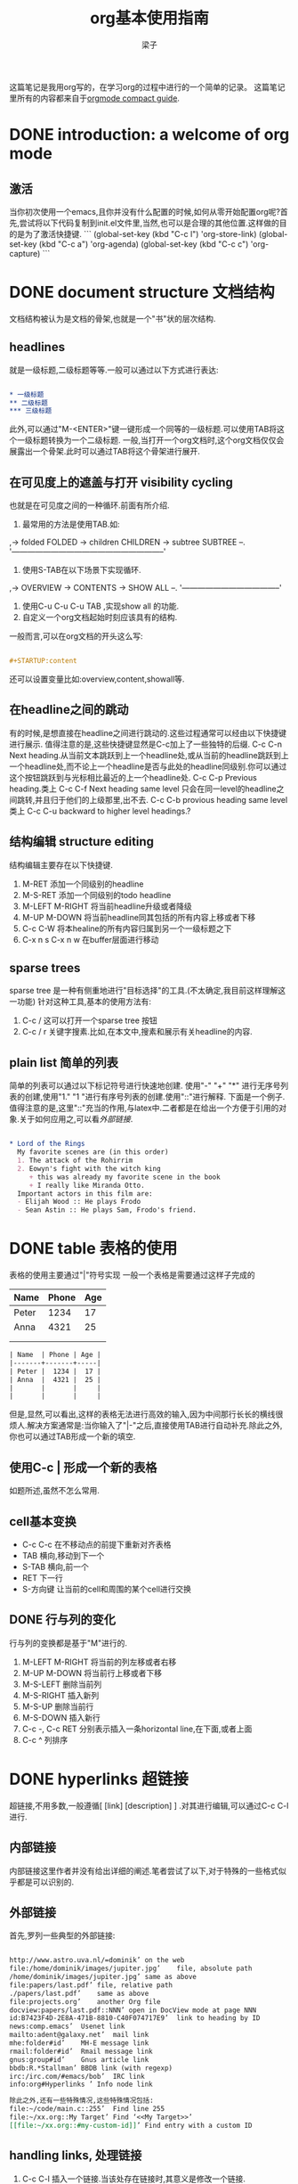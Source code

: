 # 这个中文latex转化的工具还不成熟,暂时不去使用.
#+latex_class: cn-article
#+title: org基本使用指南
#+author: 梁子
#+email: 2273067585@qq.com

这篇笔记是我用org写的，在学习org的过程中进行的一个简单的记录。
这篇笔记里所有的内容都来自于[[https://orgmode.org/guide/][orgmode compact guide]].

* DONE introduction: a welcome of org mode
** 激活
当你初次使用一个emacs,且你并没有什么配置的时候,如何从零开始配置org呢?首先,尝试将以下代码复制到init.el文件里,当然,也可以是合理的其他位置.这样做的目的是为了激活快捷键.
```
(global-set-key (kbd "C-c l") 'org-store-link)
(global-set-key (kbd "C-c a") 'org-agenda)
(global-set-key (kbd "C-c c") 'org-capture)
```
* DONE document structure 文档结构
文档结构被认为是文档的骨架,也就是一个"书"状的层次结构.
** headlines
就是一级标题,二级标题等等.一般可以通过以下方式进行表达:


#+BEGIN_SRC org

  * 一级标题
  ** 二级标题
  *** 三级标题

#+END_SRC


此外,可以通过"M-<ENTER>"键一键形成一个同等的一级标题.可以使用TAB将这个一级标题转换为一个二级标题.
一般,当打开一个org文档时,这个org文档仅仅会展露出一个骨架.此时可以通过TAB将这个骨架进行展开.
** 在可见度上的遮盖与打开 visibility cycling
也就是在可见度之间的一种循环.前面有所介绍.
1. 最常用的方法是使用TAB.如:
,-> folded FOLDED -> children CHILDREN -> subtree SUBTREE --.
'-----------------------------------------------------------'
2. 使用S-TAB在以下场景下实现循环.
,-> OVERVIEW -> CONTENTS -> SHOW ALL --.
'--------------------------------------'
3. 使用C-u C-u C-u TAB ,实现show all 的功能.
4. 自定义一个org文档起始时刻应该具有的结构.
一般而言,可以在org文档的开头这么写:

#+BEGIN_SRC org

  #+STARTUP:content

#+END_SRC
还可以设置变量比如:overview,content,showall等.
** 在headline之间的跳动
有的时候,是想直接在headline之间进行跳动的.这些过程通常可以经由以下快捷键进行展示.
值得注意的是,这些快捷键显然是C-c加上了一些独特的后缀.
C-c C-n Next heading.从当前文本跳跃到上一个headline处,或从当前的headline跳跃到上一个headline处,而不论上一个headline是否与此处的headline同级别.你可以通过这个按钮跳跃到与光标相比最近的上一个headline处.
C-c C-p Previous heading.类上
C-c C-f Next heading same level 只会在同一level的headline之间跳转,并且归于他们的上级那里,出不去.
C-c C-b provious heading same level类上
C-c C-u backward to higher level headings.?
** 结构编辑 structure editing
 结构编辑主要存在以下快捷键.
 1. M-RET 添加一个同级别的headline
 2. M-S-RET 添加一个同级别的todo headline
 3. M-LEFT M-RIGHT 将当前headline升级或者降级 
 4. M-UP M-DOWN 将当前headline同其包括的所有内容上移或者下移
 5. C-c C-W 将本healine的所有内容归属到另一个一级标题之下
 6. C-x n s C-x n w 在buffer层面进行移动
** sparse trees
   sparse tree 是一种有侧重地进行"目标选择"的工具.(不太确定,我目前这样理解这一功能)
针对这种工具,基本的使用方法有:
1. C-c / 这可以打开一个sparse tree 按钮
2. C-c / r 关键字搜素.比如,在本文中,搜素和展示有关headline的内容.

** plain list 简单的列表
简单的列表可以通过以下标记符号进行快速地创建.
使用"-" "+" "*" 进行无序号列表的创建,使用"1." "1 "进行有序号列表的创建.使用"::"进行解释.
下面是一个例子.值得注意的是,这里"::"充当的作用,与latex中\label极为相似.二者都是在给出一个方便于引用的对象.关于如何应用之,可以看[[外部链接]].

#+BEGIN_SRC org

  * Lord of the Rings
    My favorite scenes are (in this order)
    1. The attack of the Rohirrim
    2. Eowyn's fight with the witch king
       + this was already my favorite scene in the book
       + I really like Miranda Otto.
    Important actors in this film are:
    - Elijah Wood :: He plays Frodo
    - Sean Astin :: He plays Sam, Frodo's friend.

#+END_SRC
* DONE table 表格的使用 
表格的使用主要通过"|"符号实现
一般一个表格是需要通过这样子完成的
| Name  | Phone | Age |
|-------+-------+-----|
| Peter |  1234 |  17 |
| Anna  |  4321 |  25 |
|       |       |     |
|       |       |     |

#+BEGIN_SRC org
  | Name  | Phone | Age |
  |-------+-------+-----|
  | Peter |  1234 |  17 |
  | Anna  |  4321 |  25 |
  |       |       |     |
  |       |       |     |

#+END_SRC

但是,显然,可以看出,这样的表格无法进行高效的输入,因为中间那行长长的横线很烦人.解决方案通常是:当你输入了"|-"之后,直接使用TAB进行自动补充.除此之外,你也可以通过TAB形成一个新的填空.
** 使用C-c | 形成一个新的表格
如题所述,虽然不怎么常用.
** cell基本变换
+ C-c C-c 在不移动点的前提下重新对齐表格
+ TAB 横向,移动到下一个
+ S-TAB 横向,前一个
+ RET 下一行
+ S-方向键 让当前的cell和周围的某个cell进行交换
** DONE 行与列的变化
行与列的变换都是基于"M"进行的.
1. M-LEFT M-RIGHT 将当前的列左移或者右移
2. M-UP M-DOWN 将当前行上移或者下移
3. M-S-LEFT 删除当前列
4. M-S-RIGHT 插入新列
5. M-S-UP 删除当前行
6. M-S-DOWN 插入新行
7. C-c -, C-c RET 分别表示插入一条horizontal line,在下面,或者上面
8. C-c ^ 列排序

* DONE hyperlinks 超链接
超链接,不用多数,一般遵循[ [link] [description] ] .对其进行编辑,可以通过C-c C-l进行.

** 内部链接
内部链接这里作者并没有给出详细的阐述.笔者尝试了以下,对于特殊的一些格式似乎都是可以识别的.

** 外部链接
首先,罗列一些典型的外部链接:

#+BEGIN_SRC org

  http://www.astro.uva.nl/=dominik’	on the web
  file:/home/dominik/images/jupiter.jpg’	file, absolute path
  /home/dominik/images/jupiter.jpg’	same as above
  file:papers/last.pdf’	file, relative path
  ./papers/last.pdf’	same as above
  file:projects.org’	another Org file
  docview:papers/last.pdf::NNN’	open in DocView mode at page NNN
  id:B7423F4D-2E8A-471B-8810-C40F074717E9’	link to heading by ID
  news:comp.emacs’	Usenet link
  mailto:adent@galaxy.net’	mail link
  mhe:folder#id’	MH-E message link
  rmail:folder#id’	Rmail message link
  gnus:group#id’	Gnus article link
  bbdb:R.*Stallman’	BBDB link (with regexp)
  irc:/irc.com/#emacs/bob’	IRC link
  info:org#Hyperlinks ’	Info node link

  除此之外,还有一些特殊情况,这些特殊情况包括:
  file:~/code/main.c::255’	Find line 255
  file:~/xx.org::My Target’	Find ‘<<My Target>>’
  [[file:~/xx.org::#my-custom-id]]’	Find entry with a custom ID

#+END_SRC

** handling links, 处理链接
1. C-c C-l 插入一个链接.当该处存在链接时,其意义是修改一个链接.
2. C-c C-o 打开一个链接.
* DONE todo iteems  待办项目
** 有关todo的基本操作
当一个items的前面包含todo的时候,它就变成了一个todo 的item.
一般而言,todo的基本命令如下:
1. C-c C-t 打开todo选项.
2. S-左右 cycling todo的状态吧.
3. C-c / t  在sparse tree里看todo.有关于sparse tree的信息参见sparse tree.
4. M-x org-agenda t 展现出全局的todo
5. S-M-RET 输入一个新的todo.

** DONE muti-state workflow  多态工作流
# 这部分内容不太感兴趣,因而暂时搁置(主要是觉得暂时用不到,哈哈.)以后会更新的吧.
# 参考链接:[[https://orgmode.org/guide/Multi_002dstate-Workflow.html#Multi_002dstate-Workflow][此处]].
muti-state指的就是"并非所有的待办都是todo->done"循环的产物.比如debug的过程,可能是下面的形式.


#+BEGIN_SRC emacs-lisp
  (setq org-todo-keywords
	'((sequence "TODO(t)" "|" "DONE(d)")
	  (sequence "REPORT(r)" "BUG(b)" "KNOWNCAUSE(k)" "|" "FIXED(f)")))

#+END_SRC


这时,简简单单使用todo这一套就不太管用了.我觉得这里的东西没什么太多的实际用途.
** Progress Logging 进展记录
进展记录,最简单的使用方法是通过引入一个前缀"C-u",来加入一个时间戳.也就是通过"C-u C-c C-t"来改变todo项目的状态.
emacs里面有专门的时间记录,详细可参阅[[https://orgmode.org/guide/Clocking-Work-Time.html#Clocking-Work-Time][此处]].
*** TODO 阅读clocking working time
*** closing items 关闭项目
通过引入
(setq org-log-done 'time)
使得每次有一个item被标记为done之后,都会插入一个时间戳.
同样地,也可以通过引入
(setq org-log-done 'note)
在结束项目的地方插入一行注释.
*** tracking todo state changes 
没兴趣做.略.
** Priorities 优先级
就是对todo设置优先级的问题.一般优先级会用ABC进行表达.
1. "C-c ,",设置优先级,可以输入ABC.通过空格键进行移除.
2. S-上下 改变优先级.
** break tasks down into subtasks 将任务分解为子任务
在父标题下使用[/]或者[%],之后,在子标题里设置todo的状态,就可以了.
** checkboxes 复选框
在使用plain list的时候,可能会用到这个功能来进行进度管理.
比如下面的例子:

#+BEGIN_SRC org

  * TODO Organize party [1/2]
    - [ ] call people [0/2]
      - [ ] Peter
      - [ ] Sarah
    - [X] order food
  使用C-c C-c来进行checkboxes状态的切换.

#+END_SRC

* DONE Tags 标签
标签是用来进行交叉引用的一类东西,标签类似于完成latex里label的功能.标签一般被放在headline的后面,前与后都用":"作为连接.下面是一个简单的例子.

#+BEGIN_SRC org
  * Meeting with the French group      :work:
  ** Summary by Frank                  :boss:notes:
  *** TODO Prepare slides for him      :action:
#+END_SRC

** tag inheritance 标签层级
以上面的例子为示,标签的层级具有一定的关联性.比如最后的headline,它包含着所有的标签,也就是,他继承了他的父标题以及祖父标题的标签.

当然,也可以在文章中定义标签,这种定义方法为:

#+BEGIN_SRC org
  #+FILETAGS: :Peter:Boss:Secret:
#+END_SRC

** 设置标签                                                  :test:
1. M-TAB 无法使用,与系统的页面转换重合
2. C-c C-q 为当前的headline插入一个tag
3. C-c C-c 当光标在headline时,同2

除了前面那种一个个插入标签的方法之外,org支持插入一个标签列表,其基本语法为:

#+BEGIN_SRC org
  #+TAGS: @work @home @tennisclub
  #+TAGS: laptop car pc sailboat

#+END_SRC

除此之外,emacs支持快速标签选择,也就是一个按键输入一个标签,这需要在配置文件中写入:

#+BEGIN_SRC emacs-lisp
  (setq org-tag-alist '(("@work" . ?w)
			("@home" . ?h)
			("@laptop" . ?l)))
#+END_SRC

** 标签组
标签组是很多个标签组成的集合.他的用途是:当进行标签的搜索时,如果输入了标签组的名字,那么就可以返回匹配标签组内所有标签headlines
标签组的定义方法如下.

#+BEGIN_SRC org
  #+TAGS: [GTD : Control Persp]
  #+TAGS: {Context : @home @work}
#+END_SRC

** 标签的搜索
1. C-c / m or C-c \  生成一个sparse tree,
2. M-x org-agenda m  通过agenda file 生成一个全局的标签匹配列表
3. M-x org-agenda M  在2的基础上,仅仅显示带有TODO标签的那些.

值得注意的是,这些标签均支持布尔运算.比如使用"a+b-c"代表包含a标签并包含b标签且不包含c标签的所有匹配项.使用"x|y"代表包含x标签或包含y标签的匹配项.


* DONE [#B] Properties
properties类似于一种“面向对象”的使用方式，也就是定义了一个实体，下面有诸多变量，并依据这些变量具有某些特定的数值来描述其属性。
鉴于很无聊，就将其略去。
* DONE [#B] dates and times
** timestamps 时间戳
此处存在各种各样格式的时间戳，然而，对我而言，这并非需要关心或者讨论的重点，因而对其仅进行简要介绍.
*** C-c . 插入时间戳
这个命令用来插入一个时间戳,(如果有时间戳了,那么就是修改这个时间戳).连续使用两次这个指令可以形成一个时间戳的范围,在这个范围之内可以完成一些或许更加一般的事.
<2020-06-07 周日>--<2020-06-16 周二>
*** C-c ! 插入非活动类型时间戳
这个命令插入的时间戳不会被调用在agenda里面.
*** S-方向键
控制上下左右,似乎有一些独特的细节,不过我不关心.
** deadline and scheduling 截止日期与时间表
*** C-c C-d
    DEADLINE: <2020-06-14 周日>
    这样就直接输入了一个deadline.

*** C-c C-s
    schedule是一种描述一种东西什么时间开始的日期.
    [测试了,无法使用.]

** clocking work time 记录在特定项目上消耗的时间
如题所示,这一章来看一看如何记录消耗在特定项目上的时间.
1. C-c C-x C-i 打开一个clock（clock in）
2. C-c C-x C-o 关闭一个clock（clock out）
3. C-c C-x C-e 升级当前时钟的估计工作量
4. C-c C-x C-q 退出当前时钟，如果不小心打开了一个时钟，可以用这个选项
5. C-c C-x C-j jump，跳转到任务中当前计时的标题
* INPROGRESS [#B] capture, refile, archive
** capture
capture（名词，捕捉）: capture是指在知识系统中快速捕捉新的主意与任务（task）的一种方式。并且，这种捕捉还可以关联与其相关的一些材料。这一整套的流程被称作capture。
*** setting up capture 设置capture
 可以通过下面命令设置默认的笔记路径。

 #+BEGIN_SRC emacs-lisp
   (setq org-default-notes-file (concat org-directory "/notes.org"))
 #+END_SRC
 也可以通过下面的方式设置一个全局快捷键（这个快捷键的设置早在【引用】里就已经给出）

 #+BEGIN_SRC emacs-lisp
   (global-set-key (kbd "C-c c") 'org-capture)
 #+END_SRC
*** using capture 使用capture
 1. M-x org-capture
 执行org-capture.

 2. C-c C-c
 返回捕获过程之前的窗口配置

 3. C-c C-w
 定档(finalize)整个capture的过程,即将笔记移动到一个新的位置.

 4. C-c C-k
*** DONE capture templates
 中途推出按钮.
这个地方并不是特别清楚.应该是定义模板的一种格式.设置模板的源代码为:
#+BEGIN_SRC emacs-lisp
  (setq org-capture-templates
	'(("t" "Todo" entry (file+headline "~/org/gtd.org" "Tasks")
	   "* TODO %?\n %i\n %a")
	  ("j" "Journal" entry (file+datetree "~/org/journal.org")
	   "* %?\n Enetered on %U\n %i\n %a")))
#+END_SRC
其表达的意义是:
+ 当使用t时便可以创建一个todo,并导出一个链接,链接的形式为:文件名+章节名,而后作为一个Tasks存储在~/org/gtd.org这个文档里.
+ %?表示在把模板内容填充完毕之后,光标应该停留的位置;
+ %i (initial content) 表示被填充的初始内容,只有在有文本内容被选中,且使用了C-u前缀进行capture的前提下这个功能才能使用.
+ %a annotation,注释.通常是用org-store-link创建的链接

** refile and copy 文件重归档与复制
本节的意思,似乎就是简化剪切,切换,粘贴这一整套的文本条目重新归档的过程.
1. C-c C-w
C-c C-w 就是说,要把这一小节(光标所在的小节)的内容归档至其他的某个小节.

2. C-u C-c C-w
使用refile界面跳转到标题.

3. C-u C-u C-c C-w


4. C-c M-w

* INPROGRESS [#A] agenda views
Agenda是一种对零散的todo文件进行聚集处理的操作。

** agenda files
1. C-c [ 将当前文件加入到agenda file列表中
2. C-c ] 将当前文件从agenda file列表中移除
3. C-' 
4. C-, cycle through agenda file list， one after another

** The Agenda Dispatcher 日程调度分配器
使用M-x org-agenda进行激活,或者使用快捷键C-c a.
分配器提供了以下一些默认的指令:
- a 创建一个日历形式的日程
- t T 创建一个包含所有tudo项的列表
- m M 创建一个匹配了表达式的所有headline的列表
- s Create a list of entries selected by a boolean expression of keywords and/or regular expressions that must or must not occur in the entry. 不是特别理解这句话什么意思.
** The Weekly /Daily  Agenda 
就像是传统的纸上的日程表一样,weekly-daily agenda给出每天或每周所需要干的事.
比如,在使用M-x org-agenda a命令时,其基本的思路是从org文件列表中提取条目信息编译形成当前周的日历.
** the global todo list 全局todo列表 
全局todo列表将所有的未完成的todo项目进行了一个统一的收集,可以用t关键字进行查询.
- M-x org-agenda t 展示全局todo列表
- M-x org-agenda T 和一条相似,不过可以允许搜索特定的todo关键词
** Matching Tags and Properties 匹配标签和属性
* DONE [#B] markup for rich contents
也就是关于org进行文本信息标注的一些常见而具体的手段.
** paragraphs 段落
同makrdown一样,paragraph也是通过一个空的行进行段与段之间的分割.除此之外,也可以使用latex中常见的"\\".
但是,这样的一个问题是,对于一些特殊的格式,比如诗歌中的空格,要怎么进行表现呢?
一般会通过如下方式:

#+BEGIN_SRC org
  #+BEGIN_VERSE
   Great clouds overhead
   Tiny black birds rise and fall
   Snow covers Emacs

      ---AlexSchroeder
  #+END_VERSE
#+END_SRC
初次之外,就是对"语录"的格式要求.markdown里使用">"进行,而在org里,其基本文法是:

#+BEGIN_SRC org
  #+BEGIN_QUOTE
  Everything should be made as simple as possible,
  but not any simpler ---Albert Einstein
  #+END_QUOTE
#+END_SRC
关于居中,常见的使用方法是:

#+BEGIN_SRC org
  #+BEGIN_CENTER
  Everything should be made as simple as possible, \\
  but not any simpler
  #+END_CENTER
#+END_SRC
综上,仅仅需要记住verse,quote,center三种形式,就可以解决问题.

** Emphasis and Monospace 强调与等宽字体
You can make words ‘*bold*’, ‘/italic/’, ‘_underlined_’, ‘=verbatim=’ and ‘~code~’, and, if you must, ‘+strike-through+’. Text in the code and verbatim string is not processed for Org specific syntax; it is exported verbatim.
#+BEGIN_SRC org
  You can make words ‘*bold*’, ‘/italic/’, ‘_underlined_’, ‘=verbatim=’ and ‘~code~’, and, if you must, ‘+strike-through+’. Text in the code and verbatim string is not processed for Org specific syntax; it is exported verbatim. 
#+END_SRC

** embedded latex
org对latex的嵌入十分灵活,除了下文中给出的世界嵌入latex风格的任何语言之外,此处还有最基本的对latex风格公式的支持.
比如下面这段话,完全可以在org中直接使用:

#+BEGIN_SRC org
  The radius of the sun is R_sun = 6.96 x 10^8 m.  On the other hand,
  the radius of Alpha Centauri is R_{Alpha Centauri} = 1.28 x R_{sun}.

  \begin{equation}                        % arbitrary environments,
  x=\sqrt{b}                              % even tables, figures
  \end{equation}                          % etc

  If $a^2=b$ and \( b=2 \), then the solution must be
  either $$ a=+\sqrt{2} $$ or \[ a=-\sqrt{2} \].
#+END_SRC
其效果为:
The radius of the sun is R_sun = 6.96 x 10^8 m.  On the other hand,
the radius of Alpha Centauri is R_{Alpha Centauri} = 1.28 x R_{sun}.

\begin{equation}                        % arbitrary environments,
x=\sqrt{b}                              % even tables, figures
\end{equation}                          % etc

If $a^2=b$ and \( b=2 \), then the solution must be
either $$ a=+\sqrt{2} $$ or \[ a=-\sqrt{2} \].

** literal examples 一些例子
这里主要想介绍一些文学编程中如何进行举例的问题.
一般来说,定义一个例子的方法是:

#+BEGIN_SRC org
  #+BEGIN_EXAMPLE
    Some example from a text file.
  #+END_EXAMPLE
#+END_SRC
当然,这种方法也可以被简化为空格+冒号.也就是

#+BEGIN_SRC org
  Here is an example
     : Some example from a text file.
#+END_SRC
其效果是:
Here is an example
   : Some example from a text file.
除此之外, 还有关于插入代码块的内容,这个在之后将会进行详细介绍.

** Images 插入图片的问题
一张图片本质上是一个链接,所以图片均可以通过超链接的方式[[][]]进行表达,特殊地,如果想像latex那样给出描述和引用标签的话,图的定义就需要添加以下附属信息:

#+BEGIN_SRC org
  #+CAPTION: This is the caption for the next figure link (or table)
  #+NAME:   fig:SED-HR4049
  [[./img/a.jpg]]
#+END_SRC

下面插入一张图片作为示例

[[./images/20200616184304.png]]

#+caption: 测试图片效果
#+name: fig:test_img
[[./images/20200616184304.png]]
** creating footnotes 插入脚注
插入脚注的方法很简单[fn:easy]去使用,下面是一个示例:


#+BEGIN_SRC org
  The Org homepage[fn:1] now looks a lot better than it used to.
  ...
  [fn:1] The link is: https://orgmode.org
#+END_SRC

[fn:easy] 这就是一个脚注


关于脚注的东西,org内置了以下快捷键:
1. C-c C-x f 插入一条新的脚注,如果存在,那么就进行跳转(从正文跳转到参考处,或者从参考处跳转到正文的脚注位置)
2. C-c C-c 从脚注的定义处与参考处之间进行跳转
* DONE [#A] exporting
这一章主要讨论如何使用org进行文档的导出.一般,关于文档导出的工作,可以通过C-c C-e进行调用.


** 导出时需要的一些特殊信息
比如,可以在文档的所有位置(但是建议于开头处)插入此类:

#+BEGIN_SRC org
  #+TITLE: org基本笔记
#+END_SRC

一般可供此类插入的信息主要包括:
- TITLE. 文章的名字
- AUTHOR. 作者
- DATE. 一个日期,或者org的时间戳(timestamp)
- EMAIL. email
- LANGUAGE. language code,如"en".

** table of contents 内容目录
在org中,导出会默认在第一个headline前面插入目录.可以通过下面的一些特殊的命令对目录进行自定义.

#+BEGIN_SRC org
  #+OPTIONS: toc:2          (only include two levels in TOC)
  #+OPTIONS: toc:nil        (no default TOC at all)
#+END_SRC

** include files 导入其他文件
可以在org文件里插入其他文件,比如,插入一段emacs的配置文件信息,将之作为src并以elisp的语法进行展示.
   #+BEGIN_SRC org
     #+INCLUDE: "~/.emacs" src emacs-lisp
   #+END_SRC
一般,插入的文件的类型包括example, export, src这三种.

** comment lines 注释行
注释符号为＃号.
# 这是注释,你们看不见的.

** 正文开始:导出成不同格式的文件

*** ASCII UTF-8
导出为txt文件.使用C-c C-e t a(scii) 或C-c C-e t u(tf-8) 

*** HTML
使用C-c C-e h h生成一个html文件,使用C-c C-e h o 生成并在浏览器里打开这样一个文件.

此处值得注意的是,org在进行文本转化时,将"<"与">"表达为"&lt"与"&gt".因此,如果要在org中插入一段原生的HTML代码,应当使用"@@html:此处写html自带的标记语法@@",比如下面的例子:

#+BEGIN_SRC org
  @@html:<b>@@bold text@@html:</b>@@
#+END_SRC
对于大范围的HTML代码块,可以通过下面的方法进行代码块的导出

#+BEGIN_SRC org
  #+HTML: Literal HTML code for export

  #+BEGIN_EXPORT html
    All lines between these markers are exported literally
  #+END_EXPORT
#+END_SRC

*** latex export 
有关latex文本的导出,是一个很重要的地方.其重要之处在于,latex的语法比org复杂更多,因此,在这种转变的过程中,难免存在大量的部分是默认的.
下面将一一介绍如何把一个org文件转化为一个可编译的latex.
**** 设置document的class 
org默认其为article类型,但是,当然,也可以自己定义所使用的latex的类,使用如下命令:
   #+BEGIN_SRC org
     #+LATEX_CLASS: myclass
   #+END_SRC
当然,这样导入要求myclass必须在列表org-latex-classes里面.

****  基本的导出命令.
1. C-c C-e l l 导出一个latex文件
2. C-c C-e l p 导出一个latex文件并将之转换为PDF.
3. C-c C-e l o 导出一个latex文件并将之转换为PDF,之后打开
当然,需要强调的一个问题是,*上述方法均无法很好地处理latex中存在中文的问题(因为编译本质上用的是pdflatex而非xelatex)*
**** 在org中插入latex代码块 
一般,org允许在文档中插入任意的latex代码块,其基本思路与HTML的插入类似,规则为:
- 行内插入.使用"@@latex: any arbitrary LaTex Code@@"进行插入.
- 单行插入.使用如下命令:
  #+BEGIN_SRC org
    #+LATEX: any arbitrary LaTeX code
  #+END_SRC
- 多行插入.使用:
  #+BEGIN_SRC org
    #+BEGIN_EXPORT latex
      any arbitrary LaTeX code
    #+END_EXPORT
  #+END_SRC
*** iCalendar export  
关于这个东西,大多数人看见了或许会觉得奇怪,因为这个东西并不是十分地让人觉得熟悉.
作者查阅了一下,这个东西是一种通用的电子日历类型.下面就对其进行简单介绍.
1. C-c C-e c f. 从当前org缓冲区(为什么是缓冲区?)创建一个iCalendar条目并将其存储在相同文件夹下,使用后缀.ics
2. C-c C-e c c.Create a combined iCalendar file from Org files in org-agenda-files and write it to org-icalendar-combined-agenda-file file name.
* DONE [#B] publishing
publishing是一种手段,将笔记转换为html等格式之后上传到博客上.
当进行发布时,需要进行一些自定义的配置,如

#+BEGIN_SRC emacs-lisp
  (setq org-publish-project-alist
	'(("org"
	   :base-directory "~/org/" ;; 基础的目录 
	   :publishing-directory "~/public_html" ;; 发布文件的目录
	   :section-numbers nil
	   :table-of-contents nil
	   :style "<link rel=\"stylesheet\"
		  href=\"../other/mystyle.css\"
		  type=\"text/css\"/>")))
#+END_SRC
这个东西我还没有配置!
1. C-c C-e P x 为一个特殊的项目提示,并发布其所有文件.
2. C-c C-e P p 发布包括当前文件的项目.
3. C-c C-e P f 只发布当前文件.
4. C-c C-e P a 发布所有的项目

* INPROGRESS working with source code 在笔记里插入源码[%]
org 在编辑源码,运行源码,tangling源码与导出源码上都有一些贡献.
一般来说,一个源码都可以表现成下面的格式:
#+NAME: <name>
#+BEGIN_SRC <language> <switches> <header arguments>
  <body>
#+END_SRC

其中
  -  ‘<name>’ is a string used to uniquely name the code block,
  -  ‘<language>’ specifies the language of the code block, e.g., ‘emacs-lisp’, ‘shell’, ‘R’, ‘python’, etc.,
  -  ‘<switches>’ can be used to control export of the code block,
  -  ‘<header arguments>’ can be used to control many aspects of code block behavior as demonstrated below,
  -  ‘<body>’ contains the actual source code. 

通过C-c '进行代码块的编辑，但是常常的一串呢？都需要输入吗？不是这样的。
从[[http://wenshanren.org/?p=327][此处]]找到了一个自定义的解决方案,我觉得或许可以.
首先,把下面的函数放入init文件中.


#+BEGIN_SRC emacs-lisp
  (defun org-insert-src-block (src-code-type)
    "Insert a `SRC-CODE-TYPE' type source code block in org-mode."
    (interactive
     (let ((src-code-types
	    '("emacs-lisp" "python" "C" "sh" "java" "js" "clojure" "C++" "css"
	      "calc" "asymptote" "dot" "gnuplot" "ledger" "lilypond" "mscgen"
	      "octave" "oz" "plantuml" "R" "sass" "screen" "sql" "awk" "ditaa"
	      "haskell" "latex" "lisp" "matlab" "ocaml" "org" "perl" "ruby"
	      "scheme" "sqlite")))
       (list (ido-completing-read "Source code type: " src-code-types))))
    (progn
      (newline-and-indent)
      (insert (format "#+BEGIN_SRC %s\n" src-code-type))
      (newline-and-indent)
      (insert "#+END_SRC\n")
      (previous-line 2)
      (org-edit-src-code)))

#+END_SRC


之后，将下列快捷键绑定

#+BEGIN_SRC emacs-lisp
  (add-hook 'org-mode-hook '(lambda ()
			      ;; turn on flyspell-mode by default
			      (flyspell-mode 1)
			      ;; C-TAB for expanding
			      (local-set-key (kbd "C-<tab>")
					     'yas/expand-from-trigger-key)
			      ;; keybinding for editing source code blocks
			      (local-set-key (kbd "C-c s e")
					     'org-edit-src-code)
			      ;; keybinding for inserting code blocks
			      (local-set-key (kbd "C-c s i")
					     'org-insert-src-block)
			      ))
#+END_SRC

之后，就可以通过C-c s i 快捷键插入一个代码块了。
此处参考[[http://wenshanren.org/?p=327]]的博客。

下面对几个特殊环节进行简要介绍.
这些内容均来自于[[https://orgmode.org/guide/Working-with-Source-Code.html#Working-with-Source-Code][这里]].
** TODO using header arguments
** TODO evaluating code blocks
** TODO results of evaluation
** TODO exporting code blocks
** TODO extracting source code

* TODO miscellaneous 












